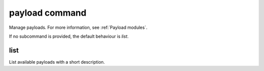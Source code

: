 payload command
===============

Manage payloads. For more information, see :ref:`Payload modules`.

If no subcommand is provided, the default behaviour is `list`.

list
++++

List available payloads with a short description.
